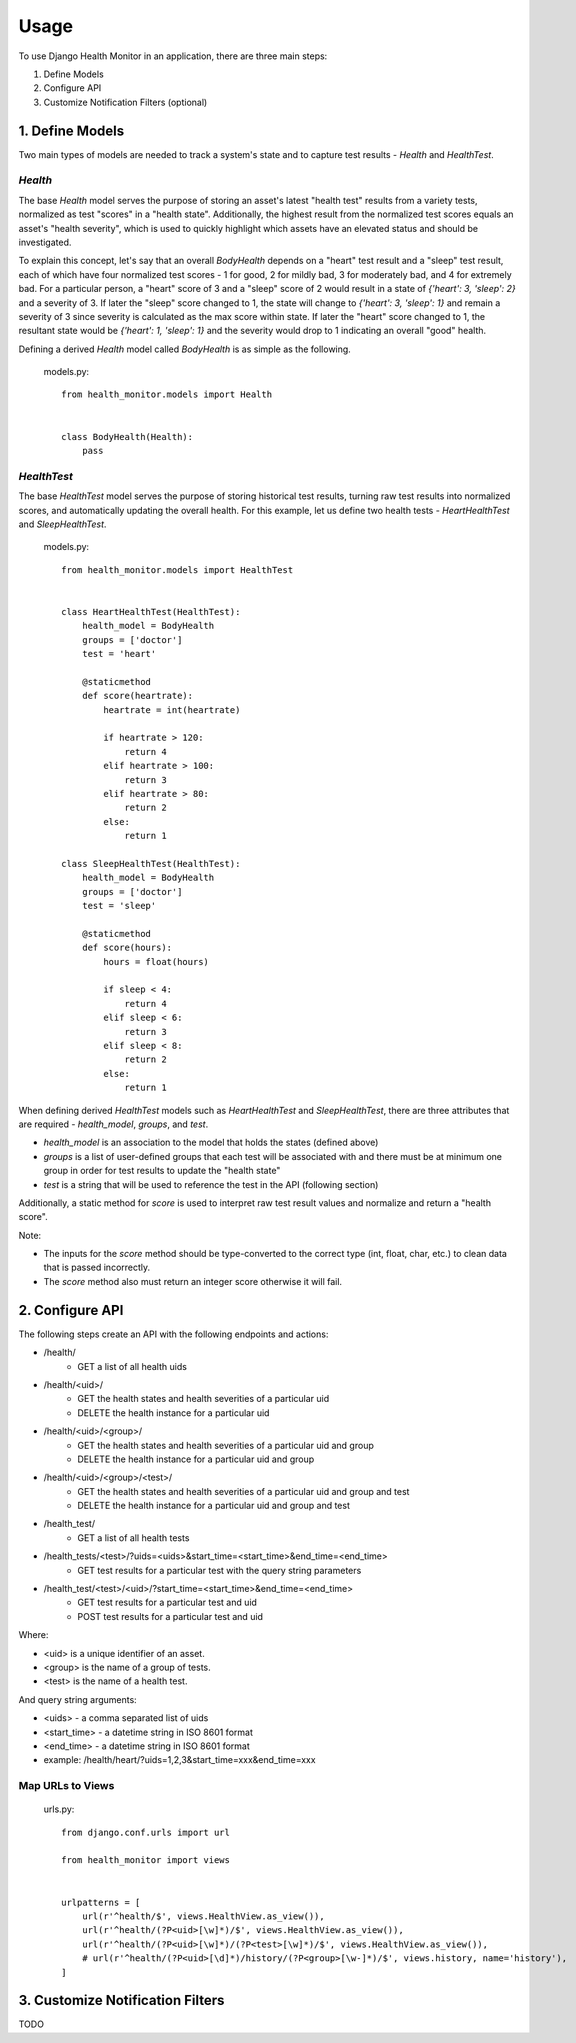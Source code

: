#####
Usage
#####

To use Django Health Monitor in an application, there are three main steps:

1. Define Models
2. Configure API
3. Customize Notification Filters (optional)


****************
1. Define Models
****************

Two main types of models are needed to track a system's state and to capture test results - `Health` and `HealthTest`.

`Health`
--------

The base `Health` model serves the purpose of storing an asset's latest "health test" results from a variety tests, normalized as test "scores" in a "health state". Additionally, the highest result from the normalized test scores equals an asset's "health severity", which is used to quickly highlight which assets have an elevated status and should be investigated.

To explain this concept, let's say that an overall `BodyHealth` depends on a "heart" test result and a "sleep" test result, each of which have four normalized test scores - 1 for good, 2 for mildly bad, 3 for moderately bad, and 4 for extremely bad. For a particular person, a "heart" score of 3 and a "sleep" score of 2 would result in a state of `{'heart': 3, 'sleep': 2}` and a severity of 3. If later the "sleep" score changed to 1, the state will change to `{'heart': 3, 'sleep': 1}` and remain a severity of 3 since severity is calculated as the max score within state. If later the "heart" score changed to 1, the resultant state would be `{'heart': 1, 'sleep': 1}` and the severity would drop to 1 indicating an overall "good" health.

Defining a derived `Health` model called `BodyHealth` is as simple as the following.

    models.py::

        from health_monitor.models import Health


        class BodyHealth(Health):
            pass


`HealthTest`
------------

The base `HealthTest` model serves the purpose of storing historical test results, turning raw test results into normalized scores, and automatically updating the overall health. For this example, let us define two health tests - `HeartHealthTest` and `SleepHealthTest`.

    models.py::

        from health_monitor.models import HealthTest


        class HeartHealthTest(HealthTest):
            health_model = BodyHealth
            groups = ['doctor']
            test = 'heart'

            @staticmethod
            def score(heartrate):
                heartrate = int(heartrate)

                if heartrate > 120:
                    return 4
                elif heartrate > 100:
                    return 3
                elif heartrate > 80:
                    return 2
                else:
                    return 1

        class SleepHealthTest(HealthTest):
            health_model = BodyHealth
            groups = ['doctor']
            test = 'sleep'

            @staticmethod
            def score(hours):
                hours = float(hours)

                if sleep < 4:
                    return 4
                elif sleep < 6:
                    return 3
                elif sleep < 8:
                    return 2
                else:
                    return 1

When defining derived `HealthTest` models such as `HeartHealthTest` and `SleepHealthTest`, there are three attributes that are required - `health_model`, `groups`, and `test`.

- `health_model` is an association to the model that holds the states (defined above)
- `groups` is a list of user-defined groups that each test will be associated with and there must be at minimum one group in order for test results to update the "health state"
- `test` is a string that will be used to reference the test in the API (following section)

Additionally, a static method for `score` is used to interpret raw test result values and normalize and return a "health score".

Note:

- The inputs for the `score` method should be type-converted to the correct type (int, float, char, etc.) to clean data that is passed incorrectly.
- The `score` method also must return an integer score otherwise it will fail.

****************
2. Configure API
****************

The following steps create an API with the following endpoints and actions:

- /health/
    - GET a list of all health uids
- /health/<uid>/
    - GET the health states and health severities of a particular uid
    - DELETE the health instance for a particular uid
- /health/<uid>/<group>/
    - GET the health states and health severities of a particular uid and group
    - DELETE the health instance for a particular uid and group
- /health/<uid>/<group>/<test>/
    - GET the health states and health severities of a particular uid and group and test
    - DELETE the health instance for a particular uid and group and test
- /health_test/
    - GET a list of all health tests
- /health_tests/<test>/?uids=<uids>&start_time=<start_time>&end_time=<end_time>
    - GET test results for a particular test with the query string parameters
- /health_test/<test>/<uid>/?start_time=<start_time>&end_time=<end_time>
    - GET test results for a particular test and uid
    - POST test results for a particular test and uid

Where:

- <uid> is a unique identifier of an asset.
- <group> is the name of a group of tests.
- <test> is the name of a health test.

And query string arguments:

- <uids> - a comma separated list of uids
- <start_time> - a datetime string in ISO 8601 format
- <end_time> - a datetime string in  ISO 8601 format
- example: /health/heart/?uids=1,2,3&start_time=xxx&end_time=xxx

Map URLs to Views
-----------------
    urls.py::


        from django.conf.urls import url

        from health_monitor import views


        urlpatterns = [
            url(r'^health/$', views.HealthView.as_view()),
            url(r'^health/(?P<uid>[\w]*)/$', views.HealthView.as_view()),
            url(r'^health/(?P<uid>[\w]*)/(?P<test>[\w]*)/$', views.HealthView.as_view()),
            # url(r'^health/(?P<uid>[\d]*)/history/(?P<group>[\w-]*)/$', views.history, name='history'),
        ]


*********************************
3. Customize Notification Filters
*********************************
TODO
